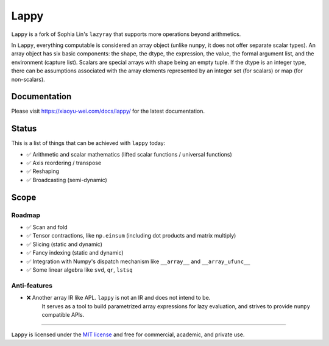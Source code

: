 Lappy
=====

``Lappy`` is a fork of Sophia Lin's ``lazyray`` that supports more operations beyond arithmetics.

In ``Lappy``, everything computable is considered an array object (unlike ``numpy``, it does not offer separate scalar types).
An array object has six basic components: the shape, the dtype, the expression, the value, the formal argument list, and the environment (capture list).
Scalars are special arrays with shape being an empty tuple.
If the dtype is an integer type, there can be assumptions associated with the array elements represented by an integer set (for scalars) or map (for non-scalars).

Documentation
-------------

Please visit `<https://xiaoyu-wei.com/docs/lappy/>`_ for the latest documentation.

Status
------

This is a list of things that can be achieved with ``lappy`` today:

- ✅ Arithmetic and scalar mathematics (lifted scalar functions / universal functions)
- ✅ Axis reordering / transpose
- ✅ Reshaping
- ✅ Broadcasting (semi-dynamic)

Scope
-----

Roadmap
*******

- ✅ Scan and fold
- ✅ Tensor contractions, like ``np.einsum`` (including dot products and matrix multiply)
- ✅ Slicing (static and dynamic)
- ✅ Fancy indexing (static and dynamic)
- ✅ Integration with Numpy's dispatch mechanism like ``__array__`` and ``__array_ufunc__``
- ✅ Some linear algebra like ``svd``, ``qr``, ``lstsq``

Anti-features
*************

- ❌ Another array IR like APL. ``lappy`` is not an IR and does not intend to be.
     It serves as a tool to build parametrized array expressions for lazy evaluation,
     and strives to provide ``numpy`` compatible APIs.

----

``Lappy`` is licensed under the `MIT license <http://en.wikipedia.org/wiki/MIT_License>`_ and free for commercial, academic,
and private use.
